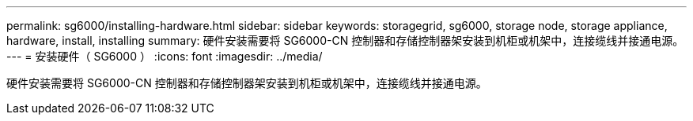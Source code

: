 ---
permalink: sg6000/installing-hardware.html 
sidebar: sidebar 
keywords: storagegrid, sg6000, storage node, storage appliance, hardware, install, installing 
summary: 硬件安装需要将 SG6000-CN 控制器和存储控制器架安装到机柜或机架中，连接缆线并接通电源。 
---
= 安装硬件（ SG6000 ）
:icons: font
:imagesdir: ../media/


[role="lead"]
硬件安装需要将 SG6000-CN 控制器和存储控制器架安装到机柜或机架中，连接缆线并接通电源。
